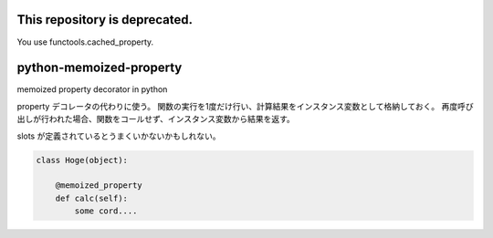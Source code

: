 This repository is deprecated.
==============================

You use functools.cached_property.


python-memoized-property
========================

memoized property decorator in python


property デコレータの代わりに使う。
関数の実行を1度だけ行い、計算結果をインスタンス変数として格納しておく。
再度呼び出しが行われた場合、関数をコールせず、インスタンス変数から結果を返す。

slots が定義されているとうまくいかないかもしれない。


.. code-block:: python

  class Hoge(object):
    
      @memoized_property
      def calc(self):
          some cord....
